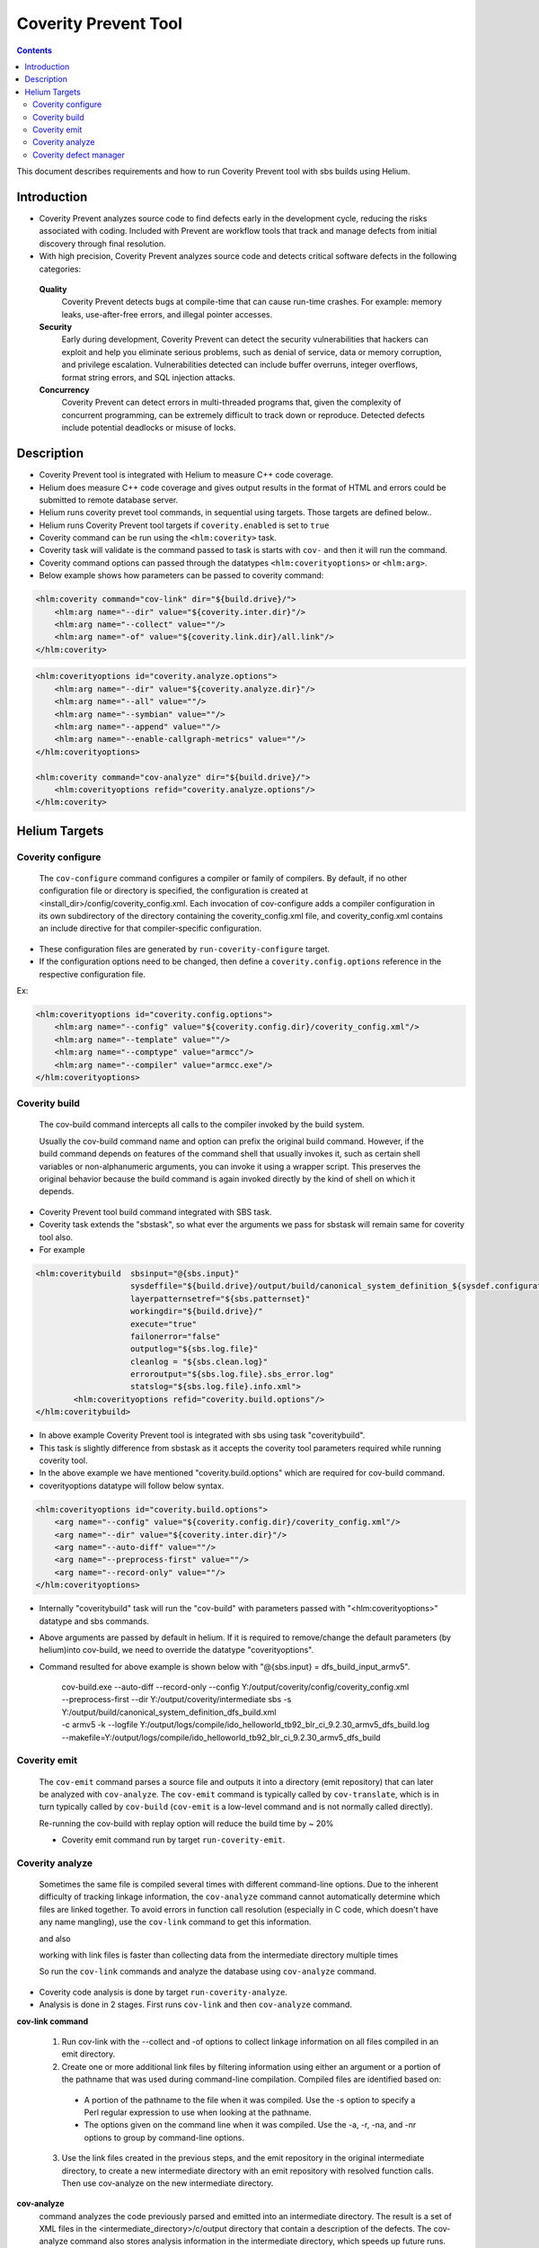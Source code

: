.. index::
  module: Coverity Prevent Tool
  
========================
Coverity Prevent Tool
========================

.. contents::

This document describes requirements and how to run Coverity Prevent tool with sbs builds using Helium. 

Introduction
-------------------------

- Coverity Prevent analyzes source code to find defects early in the development cycle, reducing the risks associated with coding. Included with Prevent are workflow tools that track and manage defects from initial discovery through final resolution.
- With high precision, Coverity Prevent analyzes source code and detects critical software defects in the following categories:

 **Quality**
  Coverity Prevent detects bugs at compile-time that can cause run-time crashes. For example: memory leaks, use-after-free errors, and illegal pointer accesses.

 **Security** 
  Early during development, Coverity Prevent can detect the security vulnerabilities that hackers can exploit and help you eliminate serious problems, such as denial of service, data or memory corruption, and privilege escalation. Vulnerabilities detected can include buffer overruns, integer overflows, format string errors, and SQL injection attacks.
        
 **Concurrency**
  Coverity Prevent can detect errors in multi-threaded programs that, given the complexity of concurrent programming, can be extremely difficult to track down or reproduce. Detected defects include potential deadlocks or misuse of locks.

Description
-------------------------

- Coverity Prevent tool is integrated with Helium to measure C++ code coverage.
- Helium does measure C++ code coverage and gives output results in the format of HTML and errors could be submitted to remote database server.
- Helium runs coverity prevet tool commands, in sequential using targets. Those targets are defined below..
- Helium runs Coverity Prevent tool targets if ``coverity.enabled`` is set to ``true``
- Coverity command can be run using the ``<hlm:coverity>`` task.
- Coverity task will validate is the command passed to task is starts with ``cov-`` and then it will run the command.
- Coverity command options can passed through the datatypes ``<hlm:coverityoptions>`` or ``<hlm:arg>``.
- Below example shows how parameters can be passed to coverity command:
   
.. code-block:: xml
        
        <hlm:coverity command="cov-link" dir="${build.drive}/">
            <hlm:arg name="--dir" value="${coverity.inter.dir}"/>
            <hlm:arg name="--collect" value=""/>
            <hlm:arg name="-of" value="${coverity.link.dir}/all.link"/>
        </hlm:coverity>
        
.. code-block:: xml
        
        <hlm:coverityoptions id="coverity.analyze.options">
            <hlm:arg name="--dir" value="${coverity.analyze.dir}"/>
            <hlm:arg name="--all" value=""/>
            <hlm:arg name="--symbian" value=""/>
            <hlm:arg name="--append" value=""/>
            <hlm:arg name="--enable-callgraph-metrics" value=""/>
        </hlm:coverityoptions>
        
        <hlm:coverity command="cov-analyze" dir="${build.drive}/">
            <hlm:coverityoptions refid="coverity.analyze.options"/>
        </hlm:coverity>

Helium Targets
--------------------------

Coverity configure
::::::::::::::::::::::::

 The ``cov-configure`` command configures a compiler or family of compilers. By default, if no other configuration file or directory is specified, 
 the configuration is created at <install_dir>/config/coverity_config.xml. Each invocation of cov-configure adds a compiler configuration 
 in its own subdirectory of the directory containing the coverity_config.xml file, and coverity_config.xml contains an include directive for 
 that compiler-specific configuration.

- These configuration files are generated by ``run-coverity-configure`` target.
- If the configuration options need to be changed, then define a ``coverity.config.options`` reference in the respective configuration file.

Ex:

.. code-block:: xml
        
        <hlm:coverityoptions id="coverity.config.options">
            <hlm:arg name="--config" value="${coverity.config.dir}/coverity_config.xml"/>
            <hlm:arg name="--template" value=""/>
            <hlm:arg name="--comptype" value="armcc"/>
            <hlm:arg name="--compiler" value="armcc.exe"/>
        </hlm:coverityoptions>
  
Coverity build
::::::::::::::::::::::::

 The cov-build command intercepts all calls to the compiler invoked by the build system.

 Usually the cov-build command name and option can prefix the original build command. However, if the build command depends on features 
 of the command shell that usually invokes it, such as certain shell variables or non-alphanumeric arguments, you can invoke it using a 
 wrapper script. This preserves the original behavior because the build command is again invoked directly by the kind of shell on which 
 it depends. 

- Coverity Prevent tool build command integrated with SBS task. 
- Coverity task extends the "sbstask", so what ever the arguments we pass for sbstask will remain same for coverity tool also.
- For example 

.. code-block:: xml
        
        <hlm:coveritybuild  sbsinput="@{sbs.input}" 
                            sysdeffile="${build.drive}/output/build/canonical_system_definition_${sysdef.configuration}.xml"
                            layerpatternsetref="${sbs.patternset}" 
                            workingdir="${build.drive}/" 
                            execute="true"
                            failonerror="false"
                            outputlog="${sbs.log.file}" 
                            cleanlog = "${sbs.clean.log}"
                            erroroutput="${sbs.log.file}.sbs_error.log"
                            statslog="${sbs.log.file}.info.xml">
                <hlm:coverityoptions refid="coverity.build.options"/>
        </hlm:coveritybuild>
     
- In above example Coverity Prevent tool is integrated with sbs using task "coveritybuild".
- This task is slightly difference from sbstask as it accepts the coverity tool parameters required while running coverity tool.
- In the above example we have mentioned "coverity.build.options" which are required for cov-build command.
- coverityoptions datatype will follow below syntax.

.. code-block:: xml
        
        <hlm:coverityoptions id="coverity.build.options">
            <arg name="--config" value="${coverity.config.dir}/coverity_config.xml"/>
            <arg name="--dir" value="${coverity.inter.dir}"/>
            <arg name="--auto-diff" value=""/>
            <arg name="--preprocess-first" value=""/>
            <arg name="--record-only" value=""/>
        </hlm:coverityoptions>

- Internally "coveritybuild" task will run the "cov-build" with parameters passed with "<hlm:coverityoptions>" datatype and sbs commands.
- Above arguments are passed by default in helium. If it is required to remove/change the default parameters (by helium)into cov-build, 
  we need to override the datatype "coverityoptions".

- Command resulted for above example is shown below with "@{sbs.input} = dfs_build_input_armv5".

    | cov-build.exe --auto-diff  --record-only  --config Y:/output/coverity/config/coverity_config.xml 
    | --preprocess-first  --dir Y:/output/coverity/intermediate sbs -s Y:/output/build/canonical_system_definition_dfs_build.xml 
    | -c armv5 -k --logfile Y:/output/logs/compile/ido_helloworld_tb92_blr_ci_9.2.30_armv5_dfs_build.log 
    | --makefile=Y:/output/logs/compile/ido_helloworld_tb92_blr_ci_9.2.30_armv5_dfs_build

Coverity emit
::::::::::::::::::::::::
 
 The ``cov-emit`` command parses a source file and outputs it into a directory (emit repository) that can later be analyzed with ``cov-analyze``. 
 The ``cov-emit`` command is typically called by ``cov-translate``, which is in turn typically called by ``cov-build`` (``cov-emit`` is a low-level command 
 and is not normally called directly). 
 
 Re-running the cov-build with replay option will reduce the build time by ~ 20% 
 
 - Coverity emit command run by target ``run-coverity-emit``.
 
Coverity analyze
::::::::::::::::::::::::

 Sometimes the same file is compiled several times with different command-line options. Due to the inherent difficulty of tracking linkage 
 information, the ``cov-analyze`` command cannot automatically determine which files are linked together. To avoid errors in function call 
 resolution (especially in C code, which doesn't have any name mangling), use the ``cov-link`` command to get this information. 
 
 and also
 
 working with link files is faster than collecting data from the intermediate directory multiple times
 
 So run the ``cov-link`` commands and analyze the database using ``cov-analyze`` command.
 
- Coverity code analysis is done by target ``run-coverity-analyze``.
- Analysis is done in 2 stages. First runs ``cov-link`` and then ``cov-analyze`` command.

**cov-link command**

  1. Run cov-link with the --collect and -of options to collect linkage information on all files compiled in an emit directory.
  
  2. Create one or more additional link files by filtering information using either an argument or a portion of the pathname that 
     was used during command-line compilation. Compiled files are identified based on:
   * A portion of the pathname to the file when it was compiled. Use the -s option to specify a Perl regular expression to use when looking 
     at the pathname.
   
   * The options given on the command line when it was compiled. Use the -a, -r, -na, and -nr options to group by command-line options.
    
  3. Use the link files created in the previous steps, and the emit repository in the original intermediate directory, to create a new intermediate directory with an emit repository with resolved function calls. Then use cov-analyze on the new intermediate directory.

**cov-analyze**
 command analyzes the code previously parsed and emitted into an intermediate directory. The result is a set of XML files 
 in the <intermediate_directory>/c/output directory that contain a description of the defects. The cov-analyze command also stores analysis 
 information in the intermediate directory, which speeds up future runs.

 A log file with information about the checkers used in the analysis, including notices of crashes, is created at 
 <intermediate_directory>/c/output/analysis-log.txt.gz. 

 Note that behind the scenes, cov-analyze actually calls cov-internal-analyze-c to run the analysis. If you look at running processes, 
 both cov-analyze and cov-internal-analyze-c are listed. During an analysis, cov-analyze monitors cov-internal-analyze-c, and can 
 seamlessly restart the analysis in case of failure.
 
 - ``coverity.analyze.options`` could be set if it required to disable/enable the checkers.

  .. code-block:: xml
 
    <hlm:coverityoptions id="coverity.analyze.options">
        <hlm:arg name="--dir" value="${coverity.analyze.dir}"/>
        <hlm:arg name="--all" value=""/>
        <hlm:arg name="--symbian" value=""/>
        <hlm:arg name="--append" value=""/>
        <hlm:arg name="--enable-callgraph-metrics" value=""/>
    </hlm:coverityoptions>


Coverity defect manager
:::::::::::::::::::::::

 The ``cov-commit-defects`` command takes defects stored as *.errors.xml files in the <intermediate directory>/<domain>/output directory and 
 commits them to the Defect Manager database as a new product run. Once committed, you can view the defects in the Defect Manager alongside 
 the source code that generated them. The defect XML files are created by the ``cov-analyze``command, which scan and evaluate the 
 preprocessed source files in the <intermediate directory>/<domain>/emit directory.
        
- Coverity defects can be submitted to a remote coverity defect database using the ``run-commit-defects`` target.
- To enable the target user should set ``coverity.commit.defects.enabled`` to ``true`` and ``coverity.enabled`` to ``true``.
- Username and Password for the Coverity Defect Manager  should be set in the `.netrc file`_::

    machine coverity login <user name> password <password>

.. csv-table:: Coverity feature flags
   :header: "Flags to set", "Action performed", "Allowed value"
   
   ":hlm-t:`coverity.commit.defects.enabled`", "If user wants to commit the defects using existing intermediate folder and run target 
   ``run-commit-defects``", "true/false"
   ":hlm-t:`coverity.commit.defects.enabled` and `coverity.enabled`", "If user want to generate the intermididate folder and then commit 
   defects, first intermediate folders will get generated and defects will commited into database. By default this build sequence will 
   happen.", "true/false"

- Below properties must be set for defects to be committed to the database:

.. csv-table:: Coverity defect manager properties
   :header: "Property name", "Description"
   
   ":hlm-t:`coverity.defect.manager.server`", "Coverity defect manager server/IP address. Ex: server.domain.extension or 100.220.530.101"
   ":hlm-t:`coverity.defect.manager.port`", "Coverity defect manager HTTP port number"
   ":hlm-t:`coverity.defect.manager.product`", "Coverity defect manager product/platform to submit the coverity errors."
   
